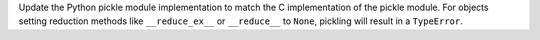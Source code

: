 Update the Python pickle module implementation to match the C implementation of the pickle module. For objects setting reduction methods like ``__reduce_ex__`` or ``__reduce__`` to ``None``, pickling will result in a ``TypeError``.
